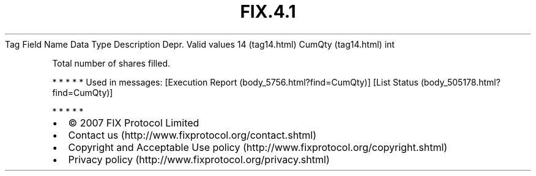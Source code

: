 .TH FIX.4.1 "" "" "Tag #14"
Tag
Field Name
Data Type
Description
Depr.
Valid values
14 (tag14.html)
CumQty (tag14.html)
int
.PP
Total number of shares filled.
.PP
   *   *   *   *   *
Used in messages:
[Execution Report (body_5756.html?find=CumQty)]
[List Status (body_505178.html?find=CumQty)]
.PP
   *   *   *   *   *
.PP
.PP
.IP \[bu] 2
© 2007 FIX Protocol Limited
.IP \[bu] 2
Contact us (http://www.fixprotocol.org/contact.shtml)
.IP \[bu] 2
Copyright and Acceptable Use policy (http://www.fixprotocol.org/copyright.shtml)
.IP \[bu] 2
Privacy policy (http://www.fixprotocol.org/privacy.shtml)
